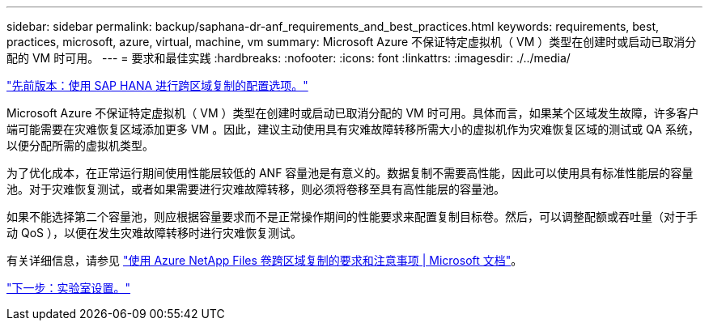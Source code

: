 ---
sidebar: sidebar 
permalink: backup/saphana-dr-anf_requirements_and_best_practices.html 
keywords: requirements, best, practices, microsoft, azure, virtual, machine, vm 
summary: Microsoft Azure 不保证特定虚拟机（ VM ）类型在创建时或启动已取消分配的 VM 时可用。 
---
= 要求和最佳实践
:hardbreaks:
:nofooter: 
:icons: font
:linkattrs: 
:imagesdir: ./../media/


link:saphana-dr-anf_configuration_options_for_cross-region_replication_with_sap_hana.html["先前版本：使用 SAP HANA 进行跨区域复制的配置选项。"]

Microsoft Azure 不保证特定虚拟机（ VM ）类型在创建时或启动已取消分配的 VM 时可用。具体而言，如果某个区域发生故障，许多客户端可能需要在灾难恢复区域添加更多 VM 。因此，建议主动使用具有灾难故障转移所需大小的虚拟机作为灾难恢复区域的测试或 QA 系统，以便分配所需的虚拟机类型。

为了优化成本，在正常运行期间使用性能层较低的 ANF 容量池是有意义的。数据复制不需要高性能，因此可以使用具有标准性能层的容量池。对于灾难恢复测试，或者如果需要进行灾难故障转移，则必须将卷移至具有高性能层的容量池。

如果不能选择第二个容量池，则应根据容量要求而不是正常操作期间的性能要求来配置复制目标卷。然后，可以调整配额或吞吐量（对于手动 QoS ），以便在发生灾难故障转移时进行灾难恢复测试。

有关详细信息，请参见 https://docs.microsoft.com/en-us/azure/azure-netapp-files/cross-region-replication-requirements-considerations["使用 Azure NetApp Files 卷跨区域复制的要求和注意事项 | Microsoft 文档"^]。

link:saphana-dr-anf_lab_setup.html["下一步：实验室设置。"]
